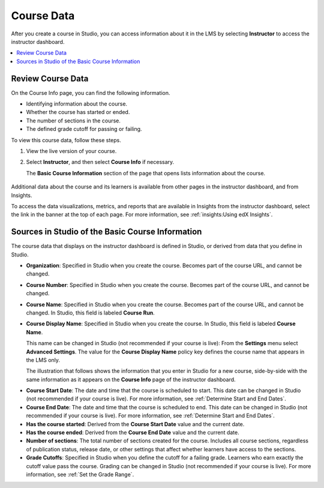 .. _Course Data:

############################
Course Data
############################

After you create a course in Studio, you can access information about it in the
LMS by selecting **Instructor** to access the instructor dashboard.

.. contents::
  :local:
  :depth: 1

*************************************************
Review Course Data
*************************************************

On the Course Info page, you can find the following information.

* Identifying information about the course.

* Whether the course has started or ended.

* The number of sections in the course.

* The defined grade cutoff for passing or failing.

To view this course data, follow these steps.

#. View the live version of your course.

#. Select **Instructor**, and then select **Course Info** if necessary.

   The **Basic Course Information** section of the page that opens lists
   information about the course.

    .. image:: ../../../shared/images/Instructor_Dash_Course_Info.png
     :alt: The basic course information section of the Instructor Dashboard.

Additional data about the course and its learners is available from other pages
in the instructor dashboard, and from Insights.

To access the data visualizations, metrics, and reports that are available in
Insights from the instructor dashboard, select the link in the banner at the
top of each page. For more information, see :ref:`insights:Using edX Insights`.

*************************************************
Sources in Studio of the Basic Course Information
*************************************************

The course data that displays on the instructor dashboard is defined in
Studio, or derived from data that you define in Studio.

* **Organization**: Specified in Studio when you create the course. Becomes
  part of the course URL, and cannot be changed.

* **Course Number**: Specified in Studio when you create the course. Becomes
  part of the course URL, and cannot be changed.

* **Course Name**: Specified in Studio when you create the course. Becomes
  part of the course URL, and cannot be changed. In Studio, this field is
  labeled **Course Run**.

* **Course Display Name**: Specified in Studio when you create the course. In
  Studio, this field is labeled **Course Name**.

  This name can be changed in Studio (not recommended if your course is live):
  From the **Settings** menu select **Advanced Settings**. The value for the
  **Course Display Name** policy key defines the course name that appears in
  the LMS only.

  The illustration that follows shows the information that you enter in Studio
  for a new course, side-by-side with the same information as it appears on the
  **Course Info** page of the instructor dashboard.

.. image:: ../../../shared/images/Course_Info_Comparison.png
   :alt: The Course Name in Studio and the Course Display Name in the LMS are
       boxed; the Course Run in Studio and the Course Name in the LMS are
       circled.

* **Course Start Date**: The date and time that the course is scheduled to
  start. This date can be changed in Studio (not recommended if your course is
  live). For more information, see :ref:`Determine Start and End Dates`.

* **Course End Date**: The date and time that the course is scheduled to end.
  This date can be changed in Studio (not recommended if your course is live).
  For more information, see :ref:`Determine Start and End Dates`.

* **Has the course started**: Derived from the **Course Start Date** value and
  the current date.

* **Has the course ended**: Derived from the **Course End Date** value and the
  current date.

* **Number of sections**: The total number of sections created for the course.
  Includes all course sections, regardless of publication status, release date,
  or other settings that affect whether learners have access to the sections.

* **Grade Cutoffs**: Specified in Studio when you define the cutoff for a
  failing grade. Learners who earn exactly the cutoff value pass the course.
  Grading can be changed in Studio (not recommended if your course is live).
  For more information, see :ref:`Set the Grade Range`.
